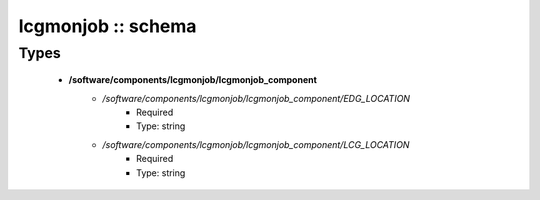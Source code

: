 ###################
lcgmonjob :: schema
###################

Types
-----

 - **/software/components/lcgmonjob/lcgmonjob_component**
    - */software/components/lcgmonjob/lcgmonjob_component/EDG_LOCATION*
        - Required
        - Type: string
    - */software/components/lcgmonjob/lcgmonjob_component/LCG_LOCATION*
        - Required
        - Type: string
